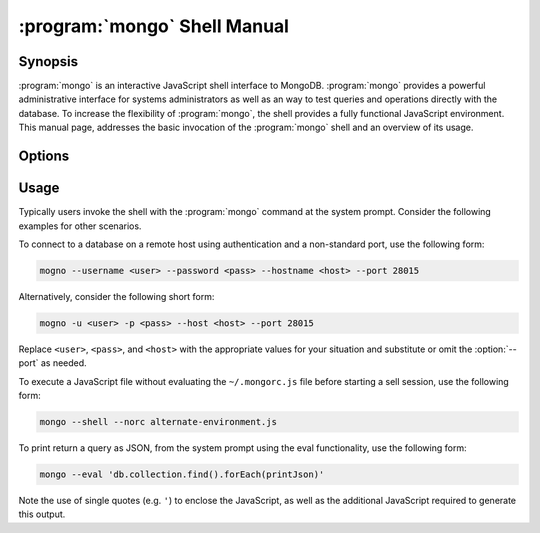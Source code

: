 .. _mongo:

.. default-domain:: mongodb

.. binary:: mongo

=============================
:program:`mongo` Shell Manual
=============================

Synopsis
--------

:program:`mongo` is an interactive JavaScript shell interface to
MongoDB. :program:`mongo` provides a powerful administrative interface
for systems administrators as well as an way to test queries and
operations directly with the database. To increase the flexibility of
:program:`mongo`, the shell provides a fully functional JavaScript
environment. This manual page, addresses the basic invocation of the
:program:`mongo` shell and an overview of its usage.

.. STUB -- This manual contains more extensive documentation of :program:`mongo` in the ":doc:`/mongo`" document.

Options
-------

.. program:: mongo

.. option:: --shell

   If you invoke the :program:`mongo` and specify a :term:`JavaScript`
   file as an argument, or ":option:`mongo --eval`" the
   :option:`--shell` provides the user with a shell prompt after the
   file finishes executing.

.. option:: --nodb

   Use this option to prevent the shell from connecting to any
   database instance.

.. option:: --norc

   By default :program:`mongo` runs the ``~/.mongorc.js`` file when it
   starts. Use this option to prevent the shell from sourcing this
   file on start up.

.. option:: --quiet

   Silences output from the shell during the connection process.

.. option:: --port <PORT>

   Specify the port where the :program:`mongod` or :program:`mongos`
   instance is listening. Unless specified :program:`mongo` connects
   to :program:`mongod` instances on port 27017, which is the default
   :program:`mongod` port.

.. option:: --host <HOSTNAME>

   Specific the host where the :program:`mongod` or :program:`mongos` is running to
   connect to as "``<HOSTNAME>``". By default :program:`mongo` will attempt
   to connect to MongoDB process running on the localhost.

.. option:: --eval <JAVASCRIPT>

   Evaluates a JavaScript specified as an argument to this
   option. :program:`mongo` does not load its own environment when evaluating
   code: as a result many convinces of the shell environment are not
   available.

.. option:: --username <USERNAME>, -u <USERNAME>

   Specify a username to authenticate to the MongoDB instance, if your
   database requires authentication. Use in conjunction with the
   :option:`mongo --password` option to supply a password.

.. option:: --password <password>, -p <password>

   Specify a password to authenticate to the MongoDB instance, if your
   database requires authentication. Use in conjunction with the
   :option:`mongo --username` option to supply a username.

.. option:: --help,  -h

   Returns a basic help and usage text.

.. option:: --version

   Returns the version of the shell.

.. option:: --verbose

   Increases the verbosity of the output of the shell during the
   connection process.

.. option:: --ipv6

   Enables IPv6 support to allow :program:`mongo` to connect to the
   MongoDB instance using IPv6 connectivity. All MongoDB programs and
   processes, including :program:`mongo`, disable IPv6 support by
   default.

.. option:: <db address>

   Specify the "database address" of the database to connect to. For
   example: ::

        mongo admin

   The above command will connect the :program:`mongo` shell to the
   administrative database on the local machine. You may specify a
   remote database instance, with the resolvable hostname or IP
   address. Separate the database name from the hostname using a
   "``/``" character. See the following examples: ::

         mongo mongodb1.example.net
         mongo mongodb1/admin
         mongo 10.8.8.10/test

.. _mongo-shell-file:

.. option:: <file.js>

   Optionally, specify a JavaScript file as the final argument to the
   shell. The shell will run the file and then exit. Use the
   :option:`mongo --shell` to return to a shell after the file
   finishes running.

   This should be the last address

Usage
-----

Typically users invoke the shell with the :program:`mongo` command at
the system prompt. Consider the following examples for other
scenarios.

To connect to a database on a remote host using authentication and a
non-standard port, use the following form:

.. code-block:: sh

   mogno --username <user> --password <pass> --hostname <host> --port 28015

Alternatively, consider the following short form:

.. code-block:: sh

   mogno -u <user> -p <pass> --host <host> --port 28015

Replace ``<user>``, ``<pass>``, and ``<host>`` with the appropriate
values for your situation and substitute or omit the :option:`--port`
as needed.

To execute a JavaScript file without evaluating the ``~/.mongorc.js``
file before starting a sell session, use the following form:

.. code-block:: sh

   mongo --shell --norc alternate-environment.js

To print return a query as JSON, from the system prompt using the eval
functionality, use the following form:

.. code-block:: sh

   mongo --eval 'db.collection.find().forEach(printJson)'

Note the use of single quotes (e.g. ``'``) to enclose the JavaScript,
as well as the additional JavaScript required to generate this
output.
